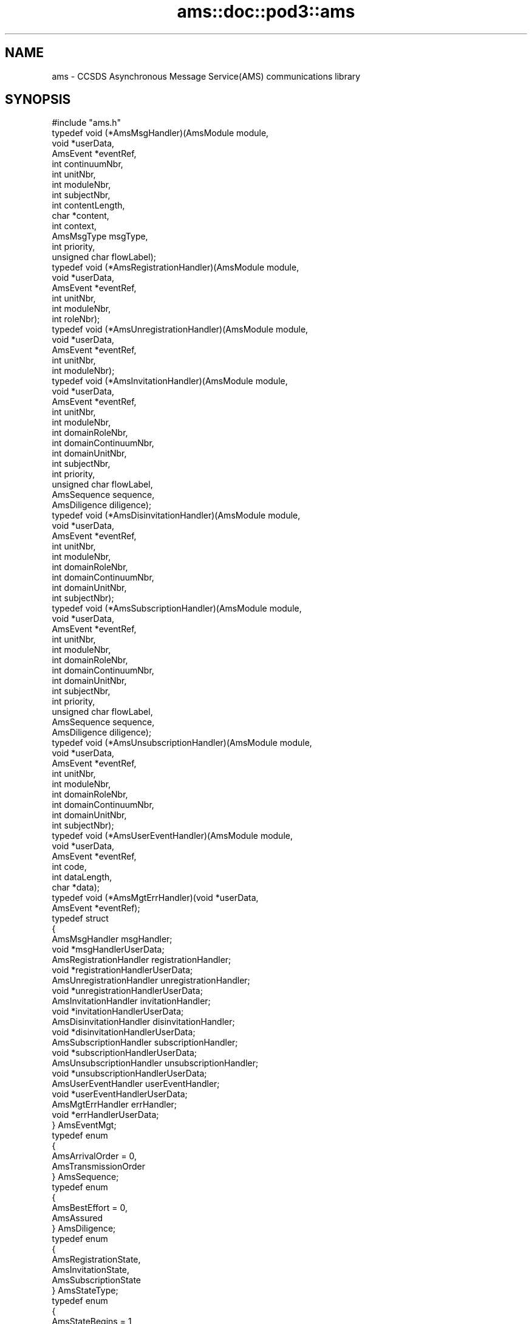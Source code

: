 .\" Automatically generated by Pod::Man 2.28 (Pod::Simple 3.29)
.\"
.\" Standard preamble:
.\" ========================================================================
.de Sp \" Vertical space (when we can't use .PP)
.if t .sp .5v
.if n .sp
..
.de Vb \" Begin verbatim text
.ft CW
.nf
.ne \\$1
..
.de Ve \" End verbatim text
.ft R
.fi
..
.\" Set up some character translations and predefined strings.  \*(-- will
.\" give an unbreakable dash, \*(PI will give pi, \*(L" will give a left
.\" double quote, and \*(R" will give a right double quote.  \*(C+ will
.\" give a nicer C++.  Capital omega is used to do unbreakable dashes and
.\" therefore won't be available.  \*(C` and \*(C' expand to `' in nroff,
.\" nothing in troff, for use with C<>.
.tr \(*W-
.ds C+ C\v'-.1v'\h'-1p'\s-2+\h'-1p'+\s0\v'.1v'\h'-1p'
.ie n \{\
.    ds -- \(*W-
.    ds PI pi
.    if (\n(.H=4u)&(1m=24u) .ds -- \(*W\h'-12u'\(*W\h'-12u'-\" diablo 10 pitch
.    if (\n(.H=4u)&(1m=20u) .ds -- \(*W\h'-12u'\(*W\h'-8u'-\"  diablo 12 pitch
.    ds L" ""
.    ds R" ""
.    ds C` ""
.    ds C' ""
'br\}
.el\{\
.    ds -- \|\(em\|
.    ds PI \(*p
.    ds L" ``
.    ds R" ''
.    ds C`
.    ds C'
'br\}
.\"
.\" Escape single quotes in literal strings from groff's Unicode transform.
.ie \n(.g .ds Aq \(aq
.el       .ds Aq '
.\"
.\" If the F register is turned on, we'll generate index entries on stderr for
.\" titles (.TH), headers (.SH), subsections (.SS), items (.Ip), and index
.\" entries marked with X<> in POD.  Of course, you'll have to process the
.\" output yourself in some meaningful fashion.
.\"
.\" Avoid warning from groff about undefined register 'F'.
.de IX
..
.nr rF 0
.if \n(.g .if rF .nr rF 1
.if (\n(rF:(\n(.g==0)) \{
.    if \nF \{
.        de IX
.        tm Index:\\$1\t\\n%\t"\\$2"
..
.        if !\nF==2 \{
.            nr % 0
.            nr F 2
.        \}
.    \}
.\}
.rr rF
.\"
.\" Accent mark definitions (@(#)ms.acc 1.5 88/02/08 SMI; from UCB 4.2).
.\" Fear.  Run.  Save yourself.  No user-serviceable parts.
.    \" fudge factors for nroff and troff
.if n \{\
.    ds #H 0
.    ds #V .8m
.    ds #F .3m
.    ds #[ \f1
.    ds #] \fP
.\}
.if t \{\
.    ds #H ((1u-(\\\\n(.fu%2u))*.13m)
.    ds #V .6m
.    ds #F 0
.    ds #[ \&
.    ds #] \&
.\}
.    \" simple accents for nroff and troff
.if n \{\
.    ds ' \&
.    ds ` \&
.    ds ^ \&
.    ds , \&
.    ds ~ ~
.    ds /
.\}
.if t \{\
.    ds ' \\k:\h'-(\\n(.wu*8/10-\*(#H)'\'\h"|\\n:u"
.    ds ` \\k:\h'-(\\n(.wu*8/10-\*(#H)'\`\h'|\\n:u'
.    ds ^ \\k:\h'-(\\n(.wu*10/11-\*(#H)'^\h'|\\n:u'
.    ds , \\k:\h'-(\\n(.wu*8/10)',\h'|\\n:u'
.    ds ~ \\k:\h'-(\\n(.wu-\*(#H-.1m)'~\h'|\\n:u'
.    ds / \\k:\h'-(\\n(.wu*8/10-\*(#H)'\z\(sl\h'|\\n:u'
.\}
.    \" troff and (daisy-wheel) nroff accents
.ds : \\k:\h'-(\\n(.wu*8/10-\*(#H+.1m+\*(#F)'\v'-\*(#V'\z.\h'.2m+\*(#F'.\h'|\\n:u'\v'\*(#V'
.ds 8 \h'\*(#H'\(*b\h'-\*(#H'
.ds o \\k:\h'-(\\n(.wu+\w'\(de'u-\*(#H)/2u'\v'-.3n'\*(#[\z\(de\v'.3n'\h'|\\n:u'\*(#]
.ds d- \h'\*(#H'\(pd\h'-\w'~'u'\v'-.25m'\f2\(hy\fP\v'.25m'\h'-\*(#H'
.ds D- D\\k:\h'-\w'D'u'\v'-.11m'\z\(hy\v'.11m'\h'|\\n:u'
.ds th \*(#[\v'.3m'\s+1I\s-1\v'-.3m'\h'-(\w'I'u*2/3)'\s-1o\s+1\*(#]
.ds Th \*(#[\s+2I\s-2\h'-\w'I'u*3/5'\v'-.3m'o\v'.3m'\*(#]
.ds ae a\h'-(\w'a'u*4/10)'e
.ds Ae A\h'-(\w'A'u*4/10)'E
.    \" corrections for vroff
.if v .ds ~ \\k:\h'-(\\n(.wu*9/10-\*(#H)'\s-2\u~\d\s+2\h'|\\n:u'
.if v .ds ^ \\k:\h'-(\\n(.wu*10/11-\*(#H)'\v'-.4m'^\v'.4m'\h'|\\n:u'
.    \" for low resolution devices (crt and lpr)
.if \n(.H>23 .if \n(.V>19 \
\{\
.    ds : e
.    ds 8 ss
.    ds o a
.    ds d- d\h'-1'\(ga
.    ds D- D\h'-1'\(hy
.    ds th \o'bp'
.    ds Th \o'LP'
.    ds ae ae
.    ds Ae AE
.\}
.rm #[ #] #H #V #F C
.\" ========================================================================
.\"
.IX Title "ams::doc::pod3::ams 3"
.TH ams::doc::pod3::ams 3 "2019-10-15" "perl v5.22.1" "AMS library functions"
.\" For nroff, turn off justification.  Always turn off hyphenation; it makes
.\" way too many mistakes in technical documents.
.if n .ad l
.nh
.SH "NAME"
ams \- CCSDS Asynchronous Message Service(AMS) communications library
.SH "SYNOPSIS"
.IX Header "SYNOPSIS"
.Vb 1
\&    #include "ams.h"
\&
\&    typedef void                (*AmsMsgHandler)(AmsModule module,
\&                                        void *userData,
\&                                        AmsEvent *eventRef,
\&                                        int continuumNbr,
\&                                        int unitNbr,
\&                                        int moduleNbr,
\&                                        int subjectNbr,
\&                                        int contentLength,
\&                                        char *content,
\&                                        int context,
\&                                        AmsMsgType msgType,
\&                                        int priority,
\&                                        unsigned char flowLabel);
\&
\&    typedef void                (*AmsRegistrationHandler)(AmsModule module,
\&                                        void *userData,
\&                                        AmsEvent *eventRef,
\&                                        int unitNbr,
\&                                        int moduleNbr,
\&                                        int roleNbr);
\&
\&    typedef void                (*AmsUnregistrationHandler)(AmsModule module,
\&                                        void *userData,
\&                                        AmsEvent *eventRef,
\&                                        int unitNbr,
\&                                        int moduleNbr);
\&
\&    typedef void                (*AmsInvitationHandler)(AmsModule module,
\&                                        void *userData,
\&                                        AmsEvent *eventRef,
\&                                        int unitNbr,
\&                                        int moduleNbr,
\&                                        int domainRoleNbr,
\&                                        int domainContinuumNbr,
\&                                        int domainUnitNbr,
\&                                        int subjectNbr,
\&                                        int priority,
\&                                        unsigned char flowLabel,
\&                                        AmsSequence sequence,
\&                                        AmsDiligence diligence);
\&
\&    typedef void                (*AmsDisinvitationHandler)(AmsModule module,
\&                                        void *userData,
\&                                        AmsEvent *eventRef,
\&                                        int unitNbr,
\&                                        int moduleNbr,
\&                                        int domainRoleNbr,
\&                                        int domainContinuumNbr,
\&                                        int domainUnitNbr,
\&                                        int subjectNbr);
\&
\&    typedef void                (*AmsSubscriptionHandler)(AmsModule module,
\&                                        void *userData,
\&                                        AmsEvent *eventRef,
\&                                        int unitNbr,
\&                                        int moduleNbr,
\&                                        int domainRoleNbr,
\&                                        int domainContinuumNbr,
\&                                        int domainUnitNbr,
\&                                        int subjectNbr,
\&                                        int priority,
\&                                        unsigned char flowLabel,
\&                                        AmsSequence sequence,
\&                                        AmsDiligence diligence);
\&
\&    typedef void                (*AmsUnsubscriptionHandler)(AmsModule module,
\&                                        void *userData,
\&                                        AmsEvent *eventRef,
\&                                        int unitNbr,
\&                                        int moduleNbr,
\&                                        int domainRoleNbr,
\&                                        int domainContinuumNbr,
\&                                        int domainUnitNbr,
\&                                        int subjectNbr);
\&
\&    typedef void                (*AmsUserEventHandler)(AmsModule module,
\&                                        void *userData,
\&                                        AmsEvent *eventRef,
\&                                        int code,
\&                                        int dataLength,
\&                                        char *data);
\&
\&    typedef void                (*AmsMgtErrHandler)(void *userData,
\&                                        AmsEvent *eventRef);
\&
\&    typedef struct
\&    {
\&        AmsMsgHandler                   msgHandler;
\&        void                            *msgHandlerUserData;
\&        AmsRegistrationHandler          registrationHandler;
\&        void                            *registrationHandlerUserData;
\&        AmsUnregistrationHandler        unregistrationHandler;
\&        void                            *unregistrationHandlerUserData;
\&        AmsInvitationHandler            invitationHandler;
\&        void                            *invitationHandlerUserData;
\&        AmsDisinvitationHandler         disinvitationHandler;
\&        void                            *disinvitationHandlerUserData;
\&        AmsSubscriptionHandler          subscriptionHandler;
\&        void                            *subscriptionHandlerUserData;
\&        AmsUnsubscriptionHandler        unsubscriptionHandler;
\&        void                            *unsubscriptionHandlerUserData;
\&        AmsUserEventHandler             userEventHandler;
\&        void                            *userEventHandlerUserData;
\&        AmsMgtErrHandler                errHandler;
\&        void                            *errHandlerUserData;
\&    } AmsEventMgt;
\&
\&    typedef enum
\&    {
\&        AmsArrivalOrder = 0,
\&        AmsTransmissionOrder
\&    } AmsSequence;
\&
\&    typedef enum
\&    {
\&        AmsBestEffort = 0,
\&        AmsAssured
\&    } AmsDiligence;
\&
\&    typedef enum
\&    {
\&        AmsRegistrationState,
\&        AmsInvitationState,
\&        AmsSubscriptionState
\&    } AmsStateType;
\&
\&    typedef enum
\&    {
\&        AmsStateBegins = 1,
\&        AmsStateEnds
\&    } AmsChangeType;
\&
\&    typedef enum
\&    {
\&        AmsMsgUnary = 0,
\&        AmsMsgQuery,
\&        AmsMsgReply,
\&        AmsMsgNone
\&    } AmsMsgType;
\&
\&    [see description for available functions]
.Ve
.SH "DESCRIPTION"
.IX Header "DESCRIPTION"
The ams library provides functions enabling application software to use \s-1AMS\s0
to send and receive brief messages, up to 65000 bytes in length.  It conforms
to \s-1AMS\s0 Blue Book, including support for Remote \s-1AMS \s0(\s-1RAMS\s0).
.PP
In the \s-1ION\s0 implementation of \s-1RAMS,\s0 the \*(L"\s-1RAMS\s0 network protocol\*(R" may be either
the \s-1DTN\s0 Bundle Protocol (\s-1RFC 5050\s0) or \*(-- mainly for testing purposes \*(-- the
User Datagram Protocol (\s-1RFC 768\s0).  \s-1BP\s0 is the default.  When \s-1BP\s0 is used as
the \s-1RAMS\s0 network protocol, endpoints are by default assumed to conform to
the \*(L"ipn\*(R" endpoint identifier scheme with \fBnode number\fR set to the \s-1AMS
\&\s0\fBcontinuum number\fR and \fBservice number\fR set to the \s-1AMS \s0\fBventure number\fR.
.PP
Note that \s-1RAMS\s0 functionality is enabled by instantiating a \fBramsgate\fR daemon,
which is simply an \s-1AMS\s0 application program that acts as a gateway between the
local \s-1AMS\s0 message space and the \s-1RAMS\s0 network.
.PP
\&\s-1AMS\s0 differs from other \s-1ION\s0 packages in that there is no utilization of
non-volatile storage (aside from the \s-1BP\s0 functionality in \s-1RAMS,\s0 if applicable).
Since there is no non-volatile \s-1AMS\s0 database, there is no \s-1AMS\s0 administration
program and there are no library functions for attaching to or detaching
from such a database.  \s-1AMS\s0 is instantiated by commencing operation of the
\&\s-1AMS\s0 real-time daemon \fBamsd\fR; once \fBamsd\fR is running, \s-1AMS\s0 application
programs (\*(L"modules\*(R") can be started.  All management of \s-1AMS\s0 operational
state is performed automatically in real time.
.PP
However, \fBamsd\fR and the \s-1AMS\s0 application programs all require
access to a common store of configuration data at startup in order to load
their Management Information Bases.  This configuration data must reside in
a readable file, which may take either of two forms: a file of \s-1XML\s0 statements
conforming to the scheme described in the \fIamsxml\fR\|(5) man page, or a file of
simple but less powerful configuration statements as described in the \fIamsrc\fR\|(5)
man page.  The \fBamsxml\fR alternative requires that the \fBexpat\fR \s-1XML\s0 parsing
system be installed; the \fBamsrc\fR alternative was developed to simplify
deployment of \s-1AMS\s0 in environments in which \fBexpat\fR is not readily supported.
Selection of the configuration file format is a compile-time decision,
implemented by setting (or not setting) the \-DNOEXPAT compiler option.
.PP
The path name of the applicable configuration file may be passed as a
command-line parameter to \fBamsd\fR and as a registration function parameter
by any \s-1AMS\s0 application program.  Note, though, that \fBramsgate\fR and the
\&\s-1AMS\s0 test and utility programs included in \s-1ION\s0 always assume that the
configuration file resides in the current working directory and that it is
named \*(L"mib.amsrc\*(R" if \s-1AMS\s0 was built with \-DNOEXPAT, \*(L"amsmib.xml\*(R" otherwise.
.PP
The transport services that are made available to \s-1AMS\s0 communicating entities
are declared by the transportServiceLoaders array in the libams.c source
file.  This array is fixed at compile time.  The order of preference of the
transport services in the array is hard-coded, but the inclusion or omission 
of individual transport services is controlled by setting compiler options.
The \*(L"udp\*(R" transport service \*(-- nominally the most preferred because it
imposes the least processing and transmission overhead \*(-- is included by
setting the \-DUDPTS option.  The \*(L"dgr\*(R" service is included by setting the
\&\-DDGRTS option.  The \*(L"vmq\*(R" (VxWorks message queue) service, supported only
on VxWorks, is included by setting the \-DVMQTS option.  The \*(L"tcp\*(R" transport
service \*(-- selected only when its quality of service is required \*(-- is
included by setting the \-DTCPTS option.
.PP
The operating state of any single \s-1AMS\s0 application program is managed in
an opaque AmsModule object.  This object is returned when the application
begins \s-1AMS\s0 operations (that is, registers) and must be provided as an
argument to most \s-1AMS\s0 functions.
.IP "int ams_register(char *mibSource, char *tsorder, char *applicationName, char *authorityName, char *unitName, char *roleName, AmsModule *module)" 4
.IX Item "int ams_register(char *mibSource, char *tsorder, char *applicationName, char *authorityName, char *unitName, char *roleName, AmsModule *module)"
Registers the application within a cell (identified by \fIunitName\fR) of a
message space that is that portion of the venture identified by
\&\fIapplicationName\fR and \fIauthorityName\fR that runs within the local \s-1AMS\s0
continuum.  \fIroleName\fR identifies the role that this application will
perform in this venture.  The operating state of the registered application
is returned in \fImodule\fR.
.Sp
The application module's identifying parameters are validated against the
configuration information in the applicable Management Information Base,
which is automatically loaded from the file whose pathname is provided
in \fImibSource\fR.  If \fImibSource\fR is the zero-length string ("") then
the default configuration file name is used as noted above.  If
\&\fImibSource\fR is \s-1NULL\s0 then a rudimentary hard-coded default \s-1MIB,\s0 useful
for basic testing purposes, is loaded.  This default \s-1MIB\s0 defines a single
venture for application \*(L"amsdemo\*(R" and authority \*(L"test\*(R", using only the
\&\*(L"dgr\*(R" transport service, with the configuration server residing on the
local host machine; subject \*(L"text\*(R" and roles \*(L"shell\*(R", \*(L"log\*(R", \*(L"pitch\*(R",
and \*(L"catch\*(R" are defined.
.Sp
The \fItsorder\fR argument is normally \s-1NULL. \s0 If non-NULL it must be a
NULL-terminated string of \s-1ASCII\s0 numeric digits '0' through '9' identifying
an alternative transport service preference order that overrides the standard
transport service preference order defined by the hard-coded array of
transportServiceLoaders in the libams.c source file.  Each character of
the \fItsorder\fR string must represent the index position of one of the
transport services within the array.  For example, if services \*(L"udp\*(R", \*(L"dgr\*(R",
\&\*(L"vmq\*(R", and \*(L"tcp\*(R" are all available in the array, a \fItsorder\fR string of \*(L"32\*(R" 
would indicate that this application will only communicate using the tcp
and vmq services; services 0 (udp) and 1 (dgr) will not be used, and tcp
is preferred to vmq when both are candidate services for transmission of
a given message.
.Sp
Returns 0 on success.  On any error, sets \fImodule\fR to \s-1NULL\s0 and returns \-1.
.IP "int ams_unregister(AmsModule module)" 4
.IX Item "int ams_unregister(AmsModule module)"
Reverses the operation of \fIams_unregister()\fR, destroying \fImodule\fR.  Returns
0 on success, \-1 on any error.
.IP "int ams_invite(AmsModule module, int roleNbr, int continuumNbr, int unitNbr, int subjectNbr, int priority, unsigned char flowLabel, AmsSequence sequence, AmsDiligence diligence)" 4
.IX Item "int ams_invite(AmsModule module, int roleNbr, int continuumNbr, int unitNbr, int subjectNbr, int priority, unsigned char flowLabel, AmsSequence sequence, AmsDiligence diligence)"
Announces this module's agreement to receive messages on the subject
identified by \fIsubjectNbr\fR.
.Sp
The invitation is extended only to modules registered in the role identified
by \fIroleNbr\fR (where 0 indicates \*(L"all roles\*(R"), operating in the continuum
identifed by \fIcontinuumNbr\fR (where 0 indicates \*(L"all continua\*(R"), and
registered within the unit identified by \fIunitNbr\fR (where 0 indicates
the venture's root unit) or any of that unit's subunits.  These parameters
define the \*(L"domain\*(R" of the invitation.
.Sp
Such messages should be sent at the priority indicated by \fIpriority\fR with
flow label as indicated by \fIflowLabel\fR and with quality of service as
indicated by \fIsequence\fR and \fIdiligence\fR.  \fIpriority\fR must be an integer
in the range 1\-15, where priority 1 indicates the greatest urgency.  Flow
labels are passed through to transport services and are opaque to \s-1AMS\s0 itself;
in the absence of defined flow labels, a value of 0 is typically used.  These
parameters define the \*(L"class of service\*(R" of the invitation.
.Sp
Returns 0 on success, \-1 on any error.
.IP "int ams_disinvite(AmsModule module, int roleNbr, int continuumNbr, int unitNbr, int subjectNbr)" 4
.IX Item "int ams_disinvite(AmsModule module, int roleNbr, int continuumNbr, int unitNbr, int subjectNbr)"
Rescinds the invitation characterized by the indicated subject and
domain.  Returns 0 on success, \-1 on any error.
.IP "int ams_subscribe(AmsModule module, int roleNbr, int continuumNbr, int unitNbr, int subjectNbr, int priority, unsigned char flowLabel, AmsSequence sequence, AmsDiligence diligence)" 4
.IX Item "int ams_subscribe(AmsModule module, int roleNbr, int continuumNbr, int unitNbr, int subjectNbr, int priority, unsigned char flowLabel, AmsSequence sequence, AmsDiligence diligence)"
Announces this module's subscription to messages on the indicated subject,
constrained by the indicated domain, and transmitted subject to the indicated
class of service.  Note that subscriptions differ from invitations in that 
reception of these messages is actively solicited, not just permitted.
.Sp
Returns 0 on success, \-1 on any error.
.IP "int ams_unsubscribe(AmsModule module, int roleNbr, int continuumNbr, int unitNbr, int subjectNbr)" 4
.IX Item "int ams_unsubscribe(AmsModule module, int roleNbr, int continuumNbr, int unitNbr, int subjectNbr)"
Cancels the subscription characterized by the indicated subject and
domain.  Returns 0 on success, \-1 on any error.
.IP "int ams_publish(AmsModule module, int subjectNbr, int priority, unsigned char flowLabel, int contentLength, char *content, int context)" 4
.IX Item "int ams_publish(AmsModule module, int subjectNbr, int priority, unsigned char flowLabel, int contentLength, char *content, int context)"
Publishes \fIcontentLength\fR bytes of data starting at \fIcontent\fR as the content
of a message that is sent to all modules whose subscriptions to \fIsubjectNbr\fR
are characterized by a domain that includes this module.  \fIpriority\fR and
\&\fIflowLabel\fR, if non-zero, override class of service as requested in the
subscriptions.  \fIcontext\fR is an opaque \*(L"hint\*(R" to the receiving modules;
its use is application-specific.
.Sp
Returns 0 on success, \-1 on any error.
.IP "int ams_send(AmsModule module, int continuumNbr, int unitNbr, int moduleNbr, int subjectNbr, int priority, unsigned char flowLabel, int contentLength, char *content, int context)" 4
.IX Item "int ams_send(AmsModule module, int continuumNbr, int unitNbr, int moduleNbr, int subjectNbr, int priority, unsigned char flowLabel, int contentLength, char *content, int context)"
Sends \fIcontentLength\fR bytes of data starting at \fIcontent\fR as the content
of a message that is transmitted privately to the module in the continuum
identified by \fIcontinuumNbr\fR (where 0 indicates \*(L"the local continuum\*(R") that
is identified by \fIunitNbr\fR and \fImoduleNbr\fR \*(-- provided that \fImodule\fR is
in the domain of one of that module's invitations on \fIsubjectNbr\fR.
\&\fIpriority\fR and \fIflowLabel\fR, if non-zero, override class of service as
requested in the invitation.  \fIcontext\fR is an opaque \*(L"hint\*(R" to the receiving
module; its use is application-specific.
.Sp
Returns 0 on success, \-1 on any error.
.IP "int ams_query(AmsModule module, int continuumNbr, int unitNbr, int moduleNbr, int subjectNbr, int priority, unsigned char flowLabel, int contentLength, char *content, int context, int term, AmsEvent *event)" 4
.IX Item "int ams_query(AmsModule module, int continuumNbr, int unitNbr, int moduleNbr, int subjectNbr, int priority, unsigned char flowLabel, int contentLength, char *content, int context, int term, AmsEvent *event)"
Sends a message exactly is described above for \fIams_send()\fR, but additionally
suspends the delivery and processing of newly received messages until either
(a) a \*(L"reply\*(R" message sent in response to this message is received or (b) the
time interval indicated by \fIterm\fR, in seconds, expires.  The event (reply or
timeout) that ends the suspension of processing is provided in \fIevent\fR (as
if from \fIams_get_event()\fR when the function returns.
.Sp
If \fIterm\fR is \s-1AMS_BLOCKING\s0 then the timeout interval is indefinite; only
reception of a reply message enables the function to return.  If \fIterm\fR is
\&\s-1AMS_POLL\s0 then the function returns immediately, without waiting for a reply
message.
.Sp
Returns 0 on success, \-1 on any error.
.IP "int ams_reply(AmsModule module, AmsEvent msg, int subjectNbr, int priority, unsigned char flowLabel, int contentLength, char *content)" 4
.IX Item "int ams_reply(AmsModule module, AmsEvent msg, int subjectNbr, int priority, unsigned char flowLabel, int contentLength, char *content)"
Sends a message exactly is described above for \fIams_send()\fR, except that the
destination of the message is the sender of the message identified by \fImsg\fR
and the \*(L"context\*(R" value included in the message is the context that was
provided in \fImsg\fR.  This message is identified as a \*(L"reply\*(R" message that
will end the processing suspension resulting from transmission of \fImsg\fR if
that message was issued by means of \fIams_query()\fR rather than \fIams_send()\fR.
.Sp
Returns 0 on success, \-1 on any error.
.IP "int ams_announce(AmsModule module, int roleNbr, int continuumNbr, int unitNbr, int subjectNbr, int priority, unsigned char flowLabel, int contentLength, char *content, int context)" 4
.IX Item "int ams_announce(AmsModule module, int roleNbr, int continuumNbr, int unitNbr, int subjectNbr, int priority, unsigned char flowLabel, int contentLength, char *content, int context)"
Sends a message exactly is described above for \fIams_send()\fR, except that one
copy of the message is sent to every module in the domain of this function
(role, continuum, unit) whose invitation for messages on this subject is
itself characterized by a domain that includes the the sending module, rather
than to any specific module.
.Sp
Returns 0 on success, \-1 on any error.
.IP "int ams_get_event(AmsModule module, int term, AmsEvent *event)" 4
.IX Item "int ams_get_event(AmsModule module, int term, AmsEvent *event)"
Returns in \fIevent\fR the next event in the queue of \s-1AMS\s0 events pending delivery
to this module.  If the event queue is empty at the time this function is
called, processing is suspended until either an event is queued or the time
interval indicated by \fIterm\fR, in seconds, expires.  See \fIams_query()\fR above
for the semantics of \fIterm\fR.  When the function returns on expiration of
\&\fIterm\fR, an event of type \s-1TIMEOUT_EVT\s0 is returned in \fIevent\fR.  Otherwise
the event will be of type \s-1AMS_MSG_EVT \s0(indicating arrival of a message),
\&\s-1NOTICE_EVT \s0(indicating a change in the configuration of the message space),
or \s-1USER_DEFINED_EVT \s0(indicating that application code posted an event).
.Sp
The nature of the event returned by \fIams_get_event()\fR can be determined by
passing \fIevent\fR to \fIams_get_event_type()\fR as described below.  Event type can
then be used to determine whether the information content of the event
must be obtained by calling \fIams_parse_msg()\fR, \fIams_parse_notice()\fR, or
\&\fIams_parse_user_event()\fR.
.Sp
In any case, the memory occupied by \fIevent\fR must be released after the
event object is no longer needed.  The \fIams_recycle_event()\fR function is
invoked for this purpose.
.Sp
Returns 0 on success, \-1 on any error.
.IP "int ams_get_event_type(AmsEvent event)" 4
.IX Item "int ams_get_event_type(AmsEvent event)"
Returns the event type of \fIevent\fR, or \-1 on any error.
.IP "int ams_parse_msg(AmsEvent event, int *continuumNbr, int *unitNbr, int *moduleNbr, int *subjectNbr, int *contentLength, char **content, int *context, AmsMsgType *msgType, int *priority, unsigned char *flowLabel);" 4
.IX Item "int ams_parse_msg(AmsEvent event, int *continuumNbr, int *unitNbr, int *moduleNbr, int *subjectNbr, int *contentLength, char **content, int *context, AmsMsgType *msgType, int *priority, unsigned char *flowLabel);"
Extracts all relevant information pertaining to the \s-1AMS\s0 message encapsulated
in \fIevent\fR, populating the indicated fields.  Must only be called when
the event type of \fIevent\fR is known to be \s-1AMS_MSG_EVT.\s0
.Sp
Returns 0 on success, \-1 on any error.
.IP "int ams_parse_notice(AmsEvent event, AmsStateType *state, AmsChangeType *change, int *unitNbr, int *moduleNbr, int *roleNbr, int *domainContinuumNbr, int *domainUnitNbr, int *subjectNbr, int *priority, unsigned char *flowLabel, AmsSequence *sequence, AmsDiligence *diligence)" 4
.IX Item "int ams_parse_notice(AmsEvent event, AmsStateType *state, AmsChangeType *change, int *unitNbr, int *moduleNbr, int *roleNbr, int *domainContinuumNbr, int *domainUnitNbr, int *subjectNbr, int *priority, unsigned char *flowLabel, AmsSequence *sequence, AmsDiligence *diligence)"
Extracts all relevant information pertaining to the \s-1AMS\s0 configuration change
notice encapsulated in \fIevent\fR, populating the relevant fields.  Must only
be called when the event type of \fIevent\fR is known to be \s-1NOTICE_EVT.\s0
.Sp
Note that different fields will be populated depending on the nature of the
notice in \fIevent\fR.  \fIstate\fR will be set to AmsRegistrationState,
AmsInvitationState, or AmsSubscription state depending on whether the
notice pertains to a change in module registration, a change in invitations,
or a change in subscriptions.  \fIchange\fR will be set to AmsStateBegins or
AmsStateEnds depending on whether the notice pertains to the initiation or
termination of a registration, invitation, or subscription.
.Sp
Returns 0 on success, \-1 on any error.
.IP "int ams_post_user_event(AmsModule module, int userEventCode, int userEventDataLength, char *userEventData, int priority)" 4
.IX Item "int ams_post_user_event(AmsModule module, int userEventCode, int userEventDataLength, char *userEventData, int priority)"
Posts a \*(L"user event\*(R" whose content is the \fIuserEventDataLength\fR bytes of
data starting at \fIuserEventData\fR.  \fIuserEventCode\fR is an application-specific
value that is opaque to \s-1AMS.  \s0\fIpriority\fR determines the event's position in
the queue of events pending delivery to this module; it may be any integer
in the range 0\-15, where 0 indicates the greatest urgency.  (Note that user
events can be delivered ahead of all message reception events if necessary.)
.Sp
Returns 0 on success, \-1 on any error.
.IP "int ams_parse_user_event(AmsEvent event, int *code, int *dataLength, char **data)" 4
.IX Item "int ams_parse_user_event(AmsEvent event, int *code, int *dataLength, char **data)"
Extracts all relevant information pertaining to the user event encapsulated
in \fIevent\fR, populating the indicated fields.  Must only be called when
the event type of \fIevent\fR is known to be \s-1USER_DEFINED_EVT.\s0
.Sp
Returns 0 on success, \-1 on any error.
.IP "int ams_recycle_event(AmsEvent event)" 4
.IX Item "int ams_recycle_event(AmsEvent event)"
Releases all memory occupied by \fIevent\fR.  Returns 0 on success, \-1 on any
error.
.IP "int ams_set_event_mgr(AmsModule module, AmsEventMgt *rules)" 4
.IX Item "int ams_set_event_mgr(AmsModule module, AmsEventMgt *rules)"
Starts a background thread that processes events queued for this module,
handling each event in the manner indicated by \fIrules\fR.  Returns 0 on
success, \-1 on any error.
.IP "void ams_remove_event_mgr(AmsModule module)" 4
.IX Item "void ams_remove_event_mgr(AmsModule module)"
Terminates the background thread established to process events queued for
this module.  Returns 0 on success, \-1 on any error.
.IP "int ams_get_module_nbr(AmsModule module)" 4
.IX Item "int ams_get_module_nbr(AmsModule module)"
Returns the module number assigned to this module upon registration, or \-1
on any error.
.IP "int ams_get_unit_nbr(AmsModule module)" 4
.IX Item "int ams_get_unit_nbr(AmsModule module)"
Returns the unit number assigned to the unit within which this module
registered, or \-1 on any error.
.IP "Lyst ams_list_msgspaces(AmsModule module)" 4
.IX Item "Lyst ams_list_msgspaces(AmsModule module)"
Returns a dynamically allocated linked list of all message spaces identified
in the \s-1MIB\s0 for this module, or \-1 on any error.  See \fIlyst\fR\|(3) for operations
that can be performed on the returned linked list.
.IP "int \fIams_get_continuum_nbr()\fR" 4
.IX Item "int ams_get_continuum_nbr()"
Returns the continuum number assigned to the continuum within which this
module operates, or \-1 on any error.
.IP "int ams_rams_net_is_tree(AmsModule module)" 4
.IX Item "int ams_rams_net_is_tree(AmsModule module)"
Returns 1 if the \s-1RAMS\s0 net for the venture in which this module is registered
is configured as a tree, 0 if that \s-1RAMS\s0 net is configured as a mesh, \-1 on
any error.
.IP "int ams_continuum_is_neighbor(int continuumNbr)" 4
.IX Item "int ams_continuum_is_neighbor(int continuumNbr)"
Returns 1 if \fIcontinuumNbr\fR identifies a continuum whose \s-1RAMS\s0 gateways
are immediate neighbors (within the applicable \s-1RAMS\s0 networks) of the
\&\s-1RAMS\s0 gateways in the local continuum.  Returns 0 otherwise.
.IP "char *ams_get_role_name(AmsModule module, int unitNbr, int moduleNbr)" 4
.IX Item "char *ams_get_role_name(AmsModule module, int unitNbr, int moduleNbr)"
Returns the name of the role in which the module identified by \fIunitNbr\fR and
\&\fImoduleNbr\fR registered, or \s-1NULL\s0 on any error.
.IP "int ams_subunit_of(AmsModule module, int argUnitNbr, int refUnitNbr)" 4
.IX Item "int ams_subunit_of(AmsModule module, int argUnitNbr, int refUnitNbr)"
Returns 1 if \fIargUnitNbr\fR identifies a unit that is wholly contained within
the unit identified by \fIrefUnitNbr\fR, in the venture within which this
module is registered.  Returns 0 otherwise.
.IP "int ams_lookup_unit_nbr(AmsModule module, char *unitName)" 4
.IX Item "int ams_lookup_unit_nbr(AmsModule module, char *unitName)"
Returns the number assigned to the unit identified by \fIunitName\fR, in
the venture within which this module is registered, or \-1 on any error.
.IP "int ams_lookup_role_nbr(AmsModule module, char *roleName)" 4
.IX Item "int ams_lookup_role_nbr(AmsModule module, char *roleName)"
Returns the number assigned to the role identified by \fIroleName\fR, in
the venture within which this module is registered, or \-1 on any error.
.IP "int ams_lookup_subject_nbr(AmsModule module, char *subjectName)" 4
.IX Item "int ams_lookup_subject_nbr(AmsModule module, char *subjectName)"
Returns the number assigned to the subject identified by \fIsubjectName\fR, in
the venture within which this module is registered, or \-1 on any error.
.IP "int ams_lookup_continuum_nbr(AmsModule module, char *continuumName)" 4
.IX Item "int ams_lookup_continuum_nbr(AmsModule module, char *continuumName)"
Returns the number of the continuum identified by \fIcontinuumName\fR, or \-1
on any error.
.IP "char *ams_lookup_unit_name(AmsModule module, int unitNbr)" 4
.IX Item "char *ams_lookup_unit_name(AmsModule module, int unitNbr)"
Returns the name of the unit identified by \fIunitNbr\fR, in
the venture within which this module is registered, or \-1 on any error.
.IP "char *ams_lookup_role_name(AmsModule module, int roleNbr)" 4
.IX Item "char *ams_lookup_role_name(AmsModule module, int roleNbr)"
Returns the name of the role identified by \fIroleNbr\fR, in
the venture within which this module is registered, or \-1 on any error.
.IP "char *ams_lookup_subject_name(AmsModule module, int subjectNbr)" 4
.IX Item "char *ams_lookup_subject_name(AmsModule module, int subjectNbr)"
Returns the name of the subject identified by \fIsubjectNbr\fR, in
the venture within which this module is registered, or \-1 on any error.
.IP "char *ams_lookup_continuum_name(AmsModule module, int continuumNbr)" 4
.IX Item "char *ams_lookup_continuum_name(AmsModule module, int continuumNbr)"
Returns the name of the continuum identified by \fIcontinuumNbr\fR, or \-1
on any error.
.SH "SEE ALSO"
.IX Header "SEE ALSO"
\&\fIamsd\fR\|(1), \fIramsgate\fR\|(1), \fIamsxml\fR\|(5), \fIamsrc\fR\|(5)
